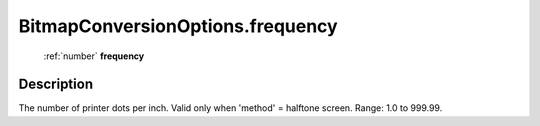 .. _BitmapConversionOptions.frequency:

================================================
BitmapConversionOptions.frequency
================================================

   :ref:`number` **frequency**


Description
-----------

The number of printer dots per inch. Valid only when 'method' = halftone screen. Range: 1.0 to 999.99.

